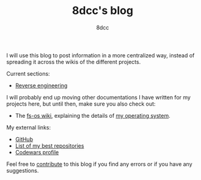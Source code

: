 #+TITLE: 8dcc's blog
#+AUTHOR: 8dcc
#+OPTIONS: toc:nil
#+STARTUP: showeverything

I will use this blog to post information in a more centralized way, instead of
spreading it across the wikis of the different projects.

Current sections:
- [[file:reversing/index.org][Reverse engineering]]

I will probably end up moving other documentations I have written for my
projects here, but until then, make sure you also check out:
- The [[https://github.com/fs-os/fs-os/wiki][fs-os wiki]], explaining the details of [[https://github.com/fs-os/fs-os][my operating system]].

My external links:
- [[https://github.com/8dcc][GitHub]]
- [[https://github.com/stars/8dcc/lists/my-dope-shit][List of my best repositories]]
- [[https://www.codewars.com/users/8dcc][Codewars profile]]

Feel free to [[https://github.com/8dcc/8dcc.github.io][contribute]] to this blog if you find any errors or if you have any
suggestions.

